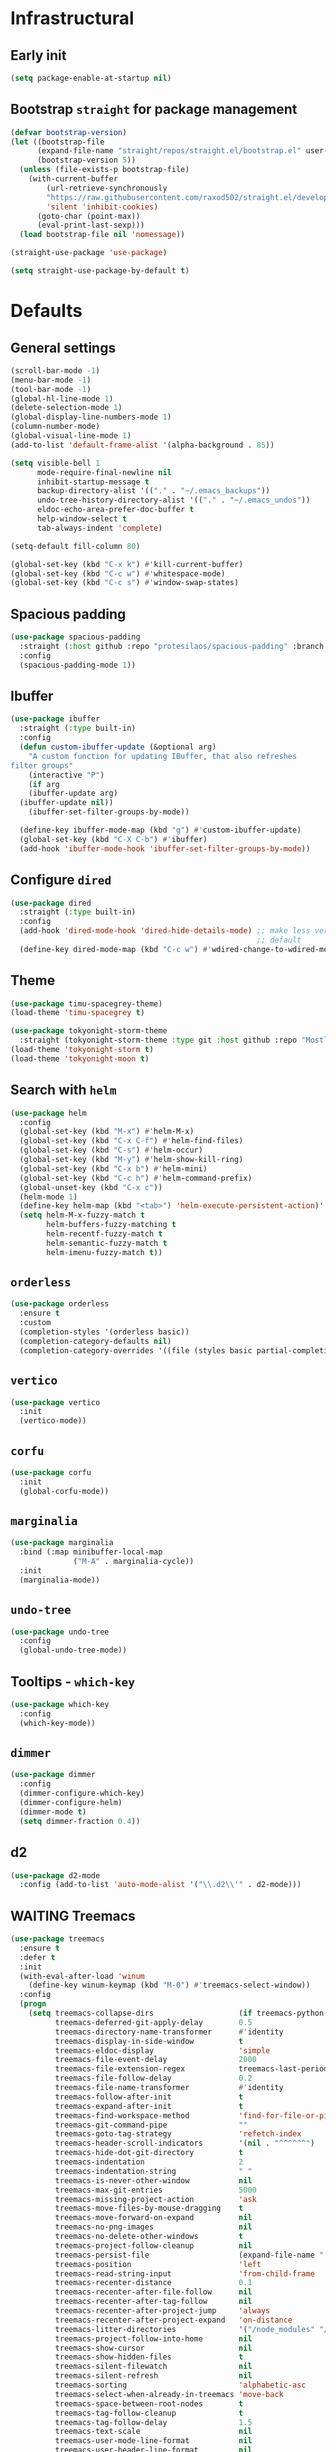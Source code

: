 * Infrastructural
** Early init
#+begin_src emacs-lisp :tangle early-init.el
  (setq package-enable-at-startup nil)
#+end_src

** Bootstrap ~straight~ for package management
#+begin_src emacs-lisp :tangle init.el
  (defvar bootstrap-version)
  (let ((bootstrap-file
        (expand-file-name "straight/repos/straight.el/bootstrap.el" user-emacs-directory))
        (bootstrap-version 5))
    (unless (file-exists-p bootstrap-file)
      (with-current-buffer
          (url-retrieve-synchronously
          "https://raw.githubusercontent.com/raxod502/straight.el/develop/install.el"
          'silent 'inhibit-cookies)
        (goto-char (point-max))
        (eval-print-last-sexp)))
    (load bootstrap-file nil 'nomessage))

  (straight-use-package 'use-package)

  (setq straight-use-package-by-default t)
#+end_src

* Defaults
** General settings
#+begin_src emacs-lisp :tangle init.el
  (scroll-bar-mode -1)
  (menu-bar-mode -1)
  (tool-bar-mode -1)
  (global-hl-line-mode 1)
  (delete-selection-mode 1)
  (global-display-line-numbers-mode 1)
  (column-number-mode)
  (global-visual-line-mode 1)
  (add-to-list 'default-frame-alist '(alpha-background . 85))

  (setq visible-bell 1
        mode-require-final-newline nil
        inhibit-startup-message t
        backup-directory-alist '(("." . "~/.emacs_backups"))
        undo-tree-history-directory-alist '(("." . "~/.emacs_undos"))
        eldoc-echo-area-prefer-doc-buffer t
        help-window-select t
        tab-always-indent 'complete)

  (setq-default fill-column 80)

  (global-set-key (kbd "C-x k") #'kill-current-buffer)
  (global-set-key (kbd "C-c w") #'whitespace-mode)
  (global-set-key (kbd "C-c s") #'window-swap-states)
#+end_src
** Spacious padding
#+begin_src emacs-lisp :tangle init.el
  (use-package spacious-padding
    :straight (:host github :repo "protesilaos/spacious-padding" :branch "main")
    :config
    (spacious-padding-mode 1))
#+end_src
** Ibuffer
#+begin_src emacs-lisp :tangle init.el
  (use-package ibuffer
    :straight (:type built-in)
    :config
    (defun custom-ibuffer-update (&optional arg)
      "A custom function for updating IBuffer, that also refreshes
  filter groups"
      (interactive "P")
      (if arg
	  (ibuffer-update arg)
	(ibuffer-update nil))
      (ibuffer-set-filter-groups-by-mode))

    (define-key ibuffer-mode-map (kbd "g") #'custom-ibuffer-update)
    (global-set-key (kbd "C-X C-b") #'ibuffer)
    (add-hook 'ibuffer-mode-hook 'ibuffer-set-filter-groups-by-mode))
#+end_src

** Configure ~dired~
#+begin_src emacs-lisp :tangle init.el
  (use-package dired
    :straight (:type built-in)
    :config
    (add-hook 'dired-mode-hook 'dired-hide-details-mode) ;; make less verbose by
                                                         ;; default
    (define-key dired-mode-map (kbd "C-c w") #'wdired-change-to-wdired-mode))
#+end_src

** Theme
#+begin_src emacs-lisp :tangle init.el
  (use-package timu-spacegrey-theme)
  (load-theme 'timu-spacegrey t)
#+end_src

#+begin_src emacs-lisp :tangle no
  (use-package tokyonight-storm-theme
    :straight (tokyonight-storm-theme :type git :host github :repo "MostlyAbsent/tokyonight-emacs"))
  (load-theme 'tokyonight-storm t)
  (load-theme 'tokyonight-moon t)
#+end_src

** Search with ~helm~
#+begin_src emacs-lisp :tangle no
  (use-package helm
    :config
    (global-set-key (kbd "M-x") #'helm-M-x)
    (global-set-key (kbd "C-x C-f") #'helm-find-files)
    (global-set-key (kbd "C-s") #'helm-occur)
    (global-set-key (kbd "M-y") #'helm-show-kill-ring)
    (global-set-key (kbd "C-x b") #'helm-mini)
    (global-set-key (kbd "C-c h") #'helm-command-prefix)
    (global-unset-key (kbd "C-x c"))
    (helm-mode 1)
    (define-key helm-map (kbd "<tab>") 'helm-execute-persistent-action)'
    (setq helm-M-x-fuzzy-match t
          helm-buffers-fuzzy-matching t
          helm-recentf-fuzzy-match t
          helm-semantic-fuzzy-match t
          helm-imenu-fuzzy-match t))
#+end_src

** ~orderless~
#+begin_src emacs-lisp :tangle init.el
  (use-package orderless
    :ensure t
    :custom
    (completion-styles '(orderless basic))
    (completion-category-defaults nil)
    (completion-category-overrides '((file (styles basic partial-completion)))))
#+end_src

** ~vertico~
#+begin_src emacs-lisp :tangle init.el
  (use-package vertico
    :init
    (vertico-mode))
#+end_src

** ~corfu~
#+begin_src emacs-lisp :tangle init.el
  (use-package corfu
    :init
    (global-corfu-mode))
#+end_src

** ~marginalia~
#+begin_src emacs-lisp :tangle init.el
    (use-package marginalia
      :bind (:map minibuffer-local-map
                  ("M-A" . marginalia-cycle))
      :init
      (marginalia-mode))
#+end_src

** ~undo-tree~
#+begin_src emacs-lisp :tangle init.el
  (use-package undo-tree
    :config
    (global-undo-tree-mode))
#+end_src

** Tooltips - ~which-key~
#+begin_src emacs-lisp :tangle init.el
  (use-package which-key
    :config
    (which-key-mode))
#+end_src

** ~dimmer~
#+begin_src emacs-lisp :tangle init.el
  (use-package dimmer
    :config
    (dimmer-configure-which-key)
    (dimmer-configure-helm)
    (dimmer-mode t)
    (setq dimmer-fraction 0.4))
 #+end_src
** d2
#+begin_src emacs-lisp :tangle init.el
  (use-package d2-mode
    :config (add-to-list 'auto-mode-alist '("\\.d2\\'" . d2-mode)))
#+end_src

** WAITING Treemacs
#+begin_src emacs-lisp :tangle no
  (use-package treemacs
    :ensure t
    :defer t
    :init
    (with-eval-after-load 'winum
      (define-key winum-keymap (kbd "M-0") #'treemacs-select-window))
    :config
    (progn
      (setq treemacs-collapse-dirs                   (if treemacs-python-executable 3 0)
            treemacs-deferred-git-apply-delay        0.5
            treemacs-directory-name-transformer      #'identity
            treemacs-display-in-side-window          t
            treemacs-eldoc-display                   'simple
            treemacs-file-event-delay                2000
            treemacs-file-extension-regex            treemacs-last-period-regex-value
            treemacs-file-follow-delay               0.2
            treemacs-file-name-transformer           #'identity
            treemacs-follow-after-init               t
            treemacs-expand-after-init               t
            treemacs-find-workspace-method           'find-for-file-or-pick-first
            treemacs-git-command-pipe                ""
            treemacs-goto-tag-strategy               'refetch-index
            treemacs-header-scroll-indicators        '(nil . "^^^^^^")
            treemacs-hide-dot-git-directory          t
            treemacs-indentation                     2
            treemacs-indentation-string              " "
            treemacs-is-never-other-window           nil
            treemacs-max-git-entries                 5000
            treemacs-missing-project-action          'ask
            treemacs-move-files-by-mouse-dragging    t
            treemacs-move-forward-on-expand          nil
            treemacs-no-png-images                   nil
            treemacs-no-delete-other-windows         t
            treemacs-project-follow-cleanup          nil
            treemacs-persist-file                    (expand-file-name ".cache/treemacs-persist" user-emacs-directory)
            treemacs-position                        'left
            treemacs-read-string-input               'from-child-frame
            treemacs-recenter-distance               0.1
            treemacs-recenter-after-file-follow      nil
            treemacs-recenter-after-tag-follow       nil
            treemacs-recenter-after-project-jump     'always
            treemacs-recenter-after-project-expand   'on-distance
            treemacs-litter-directories              '("/node_modules" "/.venv" "/.cask")
            treemacs-project-follow-into-home        nil
            treemacs-show-cursor                     nil
            treemacs-show-hidden-files               t
            treemacs-silent-filewatch                nil
            treemacs-silent-refresh                  nil
            treemacs-sorting                         'alphabetic-asc
            treemacs-select-when-already-in-treemacs 'move-back
            treemacs-space-between-root-nodes        t
            treemacs-tag-follow-cleanup              t
            treemacs-tag-follow-delay                1.5
            treemacs-text-scale                      nil
            treemacs-user-mode-line-format           nil
            treemacs-user-header-line-format         nil
            treemacs-wide-toggle-width               70
            treemacs-width                           35
            treemacs-width-increment                 1
            treemacs-width-is-initially-locked       t
            treemacs-workspace-switch-cleanup        nil)

      ;; The default width and height of the icons is 22 pixels. If you are
      ;; using a Hi-DPI display, uncomment this to double the icon size.
      ;;(treemacs-resize-icons 44)

      (treemacs-follow-mode t)
      (treemacs-filewatch-mode t)
      (treemacs-fringe-indicator-mode 'always)
      (when treemacs-python-executable
        (treemacs-git-commit-diff-mode t))

      (pcase (cons (not (null (executable-find "git")))
                   (not (null treemacs-python-executable)))
        (`(t . t)
         (treemacs-git-mode 'deferred))
        (`(t . _)
         (treemacs-git-mode 'simple)))

      (treemacs-hide-gitignored-files-mode nil))
    :bind
    (:map global-map
          ("M-0"       . treemacs-select-window)
          ("C-x t 1"   . treemacs-delete-other-windows)
          ("C-x t t"   . treemacs)
          ("C-x t d"   . treemacs-select-directory)
          ("C-x t B"   . treemacs-bookmark)
          ("C-x t C-t" . treemacs-find-file)
          ("C-x t M-t" . treemacs-find-tag)))

  (use-package treemacs-evil
    :after (treemacs evil)
    :ensure t)

  (use-package treemacs-projectile
    :after (treemacs projectile)
    :ensure t)

  (use-package treemacs-icons-dired
    :hook (dired-mode . treemacs-icons-dired-enable-once)
    :ensure t)

  (use-package treemacs-magit
    :after (treemacs magit)
    :ensure t)

  (use-package treemacs-persp ;;treemacs-perspective if you use perspective.el vs. persp-mode
    :after (treemacs persp-mode) ;;or perspective vs. persp-mode
    :ensure t
    :config (treemacs-set-scope-type 'Perspectives))

  (use-package treemacs-tab-bar ;;treemacs-tab-bar if you use tab-bar-mode
    :after (treemacs)
    :ensure t
    :config (treemacs-set-scope-type 'Tabs))

  (treemacs-start-on-boot)
#+end_src
** Markdown
Mostly brought this to get fontified docs in ElDoc.
#+begin_src emacs-lisp :tangle init.el
  (use-package markdown-mode)
#+end_src

* ~org-mode~ defaults and ~org-roam~
#+begin_src emacs-lisp :tangle init.el
  (use-package org
    :straight (:type built-in)
    :config
    (setq org-startup-indented t
      org-todo-keywords '((sequence "TODO" "WIP" "WAITING" "|" "DONE" "OBSOLETE"))
      org-todo-keyword-faces '(("TODO" . "YellowGreen")
                               ("WIP" . "SteelBlue1")
                               ("WAITING" . "DarkOrange"))
      org-agenda-files '("~/org-roam/daily")
      org-time-stamp-custom-formats '("%a %d %b %Y %H:%M"))
    (org-babel-do-load-languages 'org-babel-load-languages
                                 '((python . t)))
    (setq org-babel-python-command "python3"))


  (use-package org-roam
    :config
    (setq org-roam-directory (file-truename "~/org-roam")
          org-roam-capture-templates (append org-roam-capture-templates
                                             '(("p" "proc_anatomy" plain "%?"
                                                :target (file+head "proc_anatomy_kb/%<%Y%m%d%H%M%S>-${slug}.org"
                                                                   "#+title: ${title}\n")
                                                :unnarrowed t)))
          org-roam-node-display-template (concat "${title:*} " (propertize "${tags:10}" 'face 'org-tag)))
    (org-roam-db-autosync-mode)


    :after (org))

  (use-package org-roam-ui
    :straight (:host github :repo "org-roam/org-roam-ui" :branch "main" :files ("*.el" "out"))
    :after org-roam
    ;;         normally we'd recommend hooking orui after org-roam, but since org-roam does not have
    ;;         a hookable mode anymore, you're advised to pick something yourself
    ;;         if you don't care about startup time, use
    ;;  :hook (after-init . org-roam-ui-mode)
    :config
    (setq org-roam-ui-sync-theme t
          org-roam-ui-follow t
          org-roam-ui-update-on-save t
          org-roam-ui-open-on-start t))
#+end_src

* Development
** Git
#+begin_src emacs-lisp :tangle init.el
  (use-package magit)
#+end_src
** Completions
#+begin_src emacs-lisp :tangle no
  (use-package company
      :config
      (setq company-idle-delay 0)
      (setq company-minimum-prefix-length 2)
      (global-company-mode))
#+end_src
** Multiple cursors
#+begin_src emacs-lisp :tangle init.el
  (use-package multiple-cursors)
#+end_src

** Project navigation
#+begin_src emacs-lisp :tangle init.el
  (use-package projectile
    :config (projectile-mode +1)
    :custom ((projectile-completion-system 'default))
    :demand t
    :bind
    ("C-c p" . projectile-command-map))
#+end_src

** Syntax highlighting ~tree-sitter~
#+begin_src emacs-lisp :tangle init.el
  (use-package treesit
    :straight (:type built-in)
    :config
    (let* ((recipes '((c "https://github.com/tree-sitter/tree-sitter-c" nil nil nil nil)
                      (javascript . ("https://github.com/tree-sitter/tree-sitter-javascript" nil nil nil nil))
                      (typescript "https://github.com/tree-sitter/tree-sitter-typescript" "v0.20.3" "typescript/src/" nil nil)
                      (tsx "https://github.com/tree-sitter/tree-sitter-typescript" "v0.20.3" "tsx/src" nil nil)
                      (python "https://github.com/tree-sitter/tree-sitter-python" nil nil nil nil)
                      (json "https://github.com/tree-sitter/tree-sitter-json" nil nil nil nil)
                      (bash "https://github.com/tree-sitter/tree-sitter-bash" nil nil nil nil)
                      (rust "https://github.com/tree-sitter/tree-sitter-rust" nil nil nil nil)
                      (css "https://github.com/tree-sitter/tree-sitter-css" nil nil nil nil)
                      (html "https://github.com/tree-sitter/tree-sitter-html" nil nil nil nil)
                      (toml "https://github.com/tree-sitter/tree-sitter-toml" nil nil nil nil)
                      (yaml "https://github.com/ikatyang/tree-sitter-yaml" nil nil nil nil)
                      (dockerfile "https://github.com/camdencheek/tree-sitter-dockerfile.git")
  		    (nix "https://github.com/nix-community/tree-sitter-nix.git")
                      (wgsl "https://github.com/szebniok/tree-sitter-wgsl" nil nil nil nil)))
           (langs (mapcar #'car recipes)))

      (mapcar (lambda (arg) (add-to-list 'treesit-language-source-alist arg)) recipes)
      (mapcar (lambda (lang) (unless (treesit-language-available-p lang)
                               (treesit-install-language-grammar lang)))
              langs)))
#+end_src

** ~tree-sitter~-based folding
NOTE: this uses the old ~tree-sitter~ package instead of ~treesit~ which is now
built into emacs. Removing it for now to prevent it from messing up something
#+begin_src emacs-lisp :tangle init.el
  (use-package treesit-fold
    :straight (treesit-fold :type git :host github :repo "emacs-tree-sitter/treesit-fold"))
#+end_src

** ~caddyfile~
#+begin_src emacs-lisp :tangle init.el
  (use-package caddyfile-mode
    :ensure t
    :mode (("Caddyfile\\'" . caddyfile-mode)
           ("caddy\\.conf\\'" . caddyfile-mode)))
#+end_src
** TypeScript
#+begin_src emacs-lisp :tangle init.el
  (use-package typescript-ts-mode
    :config
    (setq typescript-ts-mode-indent-offset 4)
    (add-hook 'typescript-ts-base-mode-hook 'eglot-ensure)
    (add-hook 'typescript-ts-base-mode-hook (lambda () (setq indent-tabs-mode nil))))
#+end_src

** WGSL
#+begin_src emacs-lisp :tangle init.el
  (use-package wgsl-ts-mode
    :straight (wgsl-ts-mode :type git :host github :repo "acowley/wgsl-ts-mode")
    :config
    (add-hook 'wgsl-ts-mode 'turn-on-font-lock))
#+end_src

** Nix
#+begin_src emacs-lisp :tangle init.el
  (use-package nix-mode
    :straight (nix-mode :type git :host github :repo "NixOS/nix-mode")
    :mode "\\.nix\\'")
#+end_src

** Rust
#+begin_src emacs-lisp :tangle init.el
  (use-package rust-ts-mode
    :straight (:type built-in)
    :config
    (add-hook 'rust-ts-mode-hook 'eglot-ensure)
    :mode "\\.rs\\'")
#+end_src

** Python
#+begin_src emacs-lisp :tangle init.el
  (add-hook 'python-mode-hook 'eglot-ensure)
  (add-hook 'python-ts-mode-hook 'eglot-ensure)
  (add-to-list 'major-mode-remap-alist '(python-mode . python-ts-mode))
#+end_src

A function that looks for the entry for python in ~eglot-server-programs~ and
replaces it with ~(setcdr)~
#+begin_src emacs-lisp
  (mapcar (lambda (item)
            (if (and
                 (listp (car item))
                 (member 'python-mode (car item)))
                (setcdr item '("ruff" "server"))))
          eglot-server-programs)
#+end_src
** YAML
#+begin_src emacs-lisp :tangle init.el
  (add-to-list 'auto-mode-alist '("\\.yaml\\'" . yaml-ts-mode))
  (add-to-list 'auto-mode-alist '("\\.yml\\'" . yaml-ts-mode))
#+end_src
